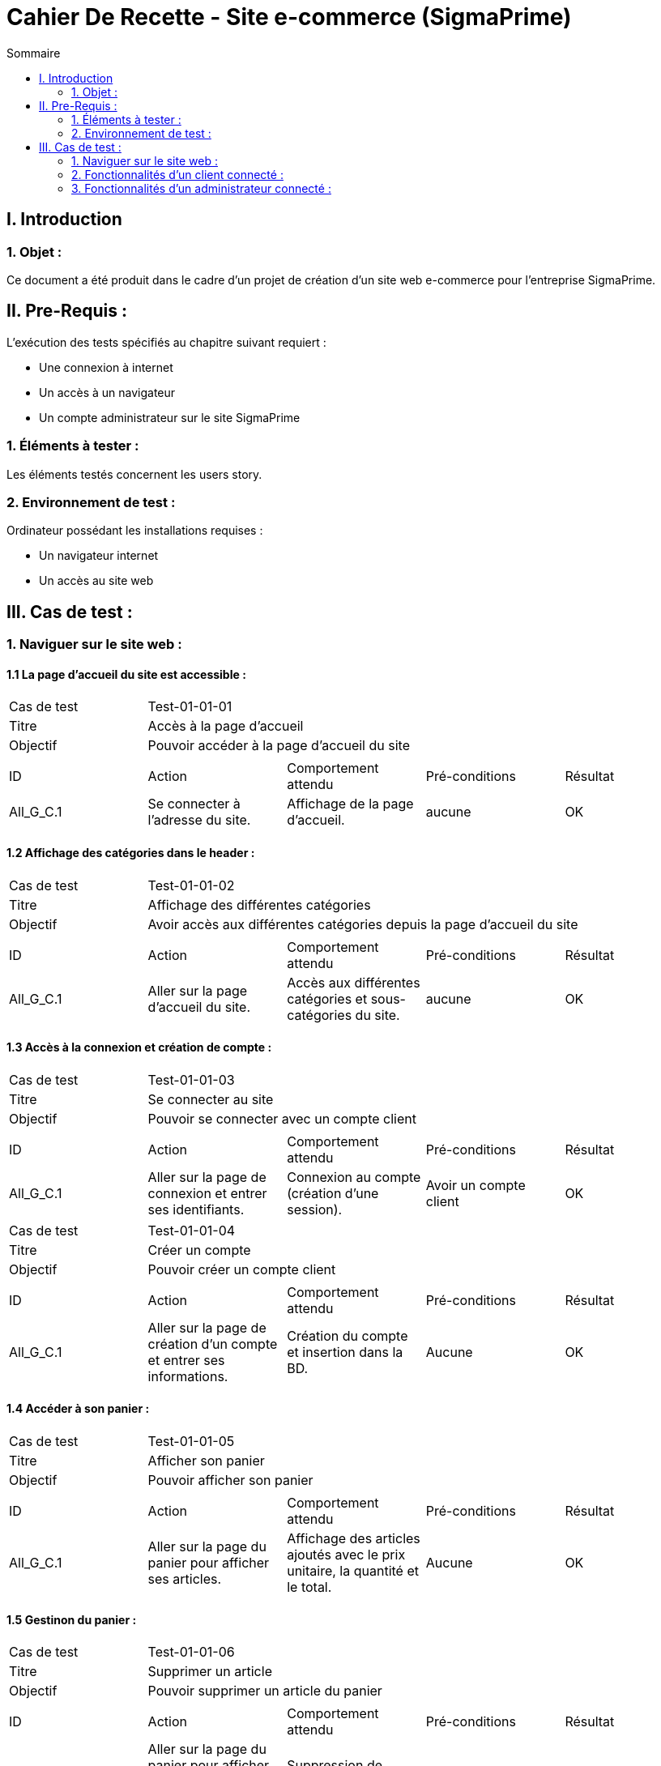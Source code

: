 = Cahier De Recette - Site e-commerce (SigmaPrime)
:toc:
:toc-title: Sommaire 



== I. Introduction
=== 1. Objet :
[.text-justify]
Ce document a été produit dans le cadre d'un projet de création d'un site web e-commerce pour l'entreprise SigmaPrime.


== II. Pre-Requis :
[.text-justify]
L'exécution des tests spécifiés au chapitre suivant requiert :

* Une connexion à internet
* Un accès à un navigateur
* Un compte administrateur sur le site SigmaPrime

=== 1. Éléments à tester :
[.text-justify]
Les éléments testés concernent les users story.


=== 2. Environnement de test :
[.text-justify]
Ordinateur possédant les installations requises :

* Un navigateur internet
* Un accès au site web


== III. Cas de test :
=== 1. Naviguer sur le site web :
==== 1.1 La page d'accueil du site est accessible :

|====

>|Cas de test 4+|Test-01-01-01
>|Titre 4+|Accès à la page d'accueil
>|Objectif 4+| Pouvoir accéder à la page d'accueil du site

5+|
^|ID ^|Action ^|Comportement attendu ^|Pré-conditions ^|Résultat
^|All_G_C.1 ^|Se connecter à l'adresse du site. ^|Affichage de la page d'accueil. ^| aucune ^|OK

|====

==== 1.2 Affichage des catégories dans le header :

|====

>|Cas de test 4+|Test-01-01-02
>|Titre 4+|Affichage des différentes catégories
>|Objectif 4+| Avoir accès aux différentes catégories depuis la page d'accueil du site

5+|
^|ID ^|Action ^|Comportement attendu ^|Pré-conditions ^|Résultat
^|All_G_C.1 ^|Aller sur la page d'accueil du site. ^|Accès aux différentes catégories et sous-catégories du site. ^| aucune ^|OK

|====

==== 1.3 Accès à la connexion et création de compte :

|====

>|Cas de test 4+|Test-01-01-03
>|Titre 4+|Se connecter au site
>|Objectif 4+| Pouvoir se connecter avec un compte client

5+|
^|ID ^|Action ^|Comportement attendu ^|Pré-conditions ^|Résultat
^|All_G_C.1 ^|Aller sur la page de connexion et entrer ses identifiants. ^|Connexion au compte (création d'une session). ^| Avoir un compte client ^|OK

|====

|====

>|Cas de test 4+|Test-01-01-04
>|Titre 4+|Créer un compte
>|Objectif 4+| Pouvoir créer un compte client

5+|
^|ID ^|Action ^|Comportement attendu ^|Pré-conditions ^|Résultat
^|All_G_C.1 ^|Aller sur la page de création d'un compte et entrer ses informations. ^|Création du compte et insertion dans la BD. ^| Aucune ^|OK

|====

==== 1.4 Accéder à son panier :

|====

>|Cas de test 4+|Test-01-01-05
>|Titre 4+|Afficher son panier
>|Objectif 4+| Pouvoir afficher son panier

5+|
^|ID ^|Action ^|Comportement attendu ^|Pré-conditions ^|Résultat
^|All_G_C.1 ^|Aller sur la page du panier pour afficher ses articles. ^|Affichage des articles ajoutés avec le prix unitaire, la quantité et le total. ^| Aucune ^|OK

|====

==== 1.5 Gestinon du panier :

|====

>|Cas de test 4+|Test-01-01-06
>|Titre 4+|Supprimer un article
>|Objectif 4+| Pouvoir supprimer un article du panier

5+|
^|ID ^|Action ^|Comportement attendu ^|Pré-conditions ^|Résultat
^|All_G_C.1 ^|Aller sur la page du panier pour afficher ses articles et cliquer sur "Supprimer". ^|Suppression de l'article souhaité ^| Aucune ^|OK

|====

|====

>|Cas de test 4+|Test-01-01-07
>|Titre 4+|Supprimer le panier
>|Objectif 4+| Pouvoir supprimer le panier entier

5+|
^|ID ^|Action ^|Comportement attendu ^|Pré-conditions ^|Résultat
^|All_G_C.1 ^|Aller sur la page du panier pour afficher ses articles et cliquer sur "Supprimer mon panier". ^|Suppression de tous les articles du panier ^| Aucune ^|OK

|====

==== 1.6 Parcourir les produits :

|====

>|Cas de test 4+|Test-01-01-08
>|Titre 4+|Parcourir les produits
>|Objectif 4+| Parcourir les produits triés par classes et sous classes

5+|
^|ID ^|Action ^|Comportement attendu ^|Pré-conditions ^|Résultat
^|All_G_C.1 ^|Afficher les produits de manière détaillée. ^|Accès aux différents produits de la catégorie. ^|Accéder à une sous catégorie ^|OK

|====

==== 1.7 Trier les produits :

|====

>|Cas de test 4+|Test-01-01-09
>|Titre 4+|Trier les produits
>|Objectif 4+| Trier les produits lorsqu'on les consulte

5+|
^|ID ^|Action ^|Comportement attendu ^|Pré-conditions ^|Résultat
^|All_G_C.1 ^|Trier les produits selon ses préférences. ^|Afficher les produits en fonction des paramètres de tri, . ^|Accéder à une sous catégorie ^|OK

|====

==== 1.8 Chercher un/des produits :

|====

>|Cas de test 4+|Test-01-01-10
>|Titre 4+|Rechercher un/des produits
>|Objectif 4+| Trouver un ou des produits spécifiques

5+|
^|ID ^|Action ^|Comportement attendu ^|Pré-conditions ^|Résultat
^|All_G_C.1 ^|Chercher un produit dans la barre de recherche. ^|Afficher les produits recherchés . ^|aucune ^|OK

|====


=== 2. Fonctionnalités d'un client connecté :
==== 2.1 Le client peut accéder à ses informations et les modifier :

|====

>|Cas de test 4+|Test-01-01-09
>|Titre 4+|Accéder à son compte
>|Objectif 4+| Afficher les informations personnelles liées au compte

5+|
^|ID ^|Action ^|Comportement attendu ^|Pré-conditions ^|Résultat
^|All_G_C.1 ^|Aller sur la page compte. ^|Affichage des informations personnelles du client. ^|Avoir un compte et y être connecté. ^|OK

|====

|====

>|Cas de test 4+|Test-01-01-09
>|Titre 4+|Modifier son profil
>|Objectif 4+| Afficher les informations personnelles liées au compte et les modifier

5+|
^|ID ^|Action ^|Comportement attendu ^|Pré-conditions ^|Résultat
^|All_G_C.1 ^|Aller sur la page compte et cliquer sur "Editer". ^|Affichage des informations personnelles du client, les modifier et valider. ^|Avoir un compte et y être connecté. ^|OK

|====

|====

>|Cas de test 4+|Test-01-01-09
>|Titre 4+|Modification du mot de passe
>|Objectif 4+| Modifier le mot de passe du compte client

5+|
^|ID ^|Action ^|Comportement attendu ^|Pré-conditions ^|Résultat
^|All_G_C.1 ^|Aller sur la page compte et cliquer sur "Editer". ^|Affichage des informations personnelles du client, écrire l'ancien mot de passe et le nouveau puis valider. ^|Avoir un compte et y être connecté. ^|OK

|====

|====

>|Cas de test 4+|Test-01-01-10
>|Titre 4+|Consulter l'historique de ses commandes
>|Objectif 4+| Pouvoir consulter l'historiquer des commandes passées sur le site

5+|
^|ID ^|Action ^|Comportement attendu ^|Pré-conditions ^|Résultat
^|All_G_C.1 ^|Aller sur la page compte et cliquer sur "Consulter l'historique de mes commandes". ^|Affichage des commandes passées avec la possibilité de mettre un avis. ^|Avoir un compte et y être connecté. ^|OK

|====

|====

>|Cas de test 4+|Test-01-01-11
>|Titre 4+|Evaluer un article
>|Objectif 4+| Pouvoir évaluer un article en donnant un avis et une note

5+|
^|ID ^|Action ^|Comportement attendu ^|Pré-conditions ^|Résultat
^|All_G_C.1 ^|Aller sur la page compte, cliquer sur "Consulter l'historique de mes commandes" et évaluer un produit. ^|Ajout d'une note et d'un commentaire sur l'article ^|Avoir un compte et y être connecté. ^|OK

|====

|====

>|Cas de test 4+|Test-01-01-12
>|Titre 4+|Afficher les avis clients
>|Objectif 4+| Pouvoir afficher les avis clients sur chacun des produits

5+|
^|ID ^|Action ^|Comportement attendu ^|Pré-conditions ^|Résultat
^|All_G_C.1 ^|Aller sur un article pour regarder les avis. ^|Affichage de tous les avis clients avec une note moyenne. ^|Aucune. ^|OK

|====

|====

>|Cas de test 4+|Test-01-01-13
>|Titre 4+|Passer une commande
>|Objectif 4+| Pouvoir passer une commande avec le panier d'achat

5+|
^|ID ^|Action ^|Comportement attendu ^|Pré-conditions ^|Résultat
^|All_G_C.1 ^|Aller sur le panier et cliquer sur "Procéder au paiement". ^|Demande des informations pour procéder au paiement et validation de la commande ^|Avoir un compte et y être connecté. ^|OK

|====

=== 3. Fonctionnalités d'un administrateur connecté :
==== 3.1 CRUD Comptes Clients :
|====

>|Cas de test 4+|Test-03-01-01
>|Titre 4+|Consulter Comptes Client
>|Objectif 4+| Pouvoir consulter l'entièreté des comptes des clients dans leur détail

5+|
^|ID ^|Action ^|Comportement attendu ^|Pré-conditions ^|Résultat
^|A_CRUD_C.1 ^|Aller sur la page "Gestion Clients" et cliquer sur "Informations Clients" ^|Affichage de toutes les informations du compte consulté ^|Avoir un compte administrateur et y être connecté. ^|OK

|====

|====

>|Cas de test 4+|Test-03-01-02
>|Titre 4+|Créer Client
>|Objectif 4+| Pouvoir créer un nouveau compte client

5+|
^|ID ^|Action ^|Comportement attendu ^|Pré-conditions ^|Résultat
^|A_CRUD_C.2 ^|Cliquer sur "Ajouter Client" et remplir correctement le formulaire puis cliquer sur "Valider" ^|Création d'un nouveau client avec les informations spécifiées et redirection vers la page des informations de ce client ^|Avoir un compte administrateur et y être connecté. ^|OK

|====

|====

>|Cas de test 4+|Test-03-01-03
>|Titre 4+|Modifier Compte Client
>|Objectif 4+| Pouvoir modifier les informations d'un compte client

5+|
^|ID ^|Action ^|Comportement attendu ^|Pré-conditions ^|Résultat
^|A_CRUD_C.3 ^|Cliquer sur "Modifier" lors de la consultation des données d'un compte client et modifier des informations dans le formulaire de modification ^|Modification des informations du client et redirection vers la page des informations de ce client ^|Avoir un compte administrateur et y être connecté. ^|OK

|====

|====

>|Cas de test 4+|Test-03-01-04
>|Titre 4+|Supprimer Compte Client
>|Objectif 4+| Pouvoir supprimer un compte client

5+|
^|ID ^|Action ^|Comportement attendu ^|Pré-conditions ^|Résultat
^|A_CRUD_C.4 ^|Cliquer sur "Supprimer" lors de la consultation des données d'un compte client ^|Suppression du compte client et redirection vers la page de gestion de tous les clients ^|Avoir un compte administrateur et y être connecté. ^|OK

|====

==== 3.2 CRUD Articles :

|====

>|Cas de test 4+|Test-03-02-01
>|Titre 4+|Consulter Articles
>|Objectif 4+| Pouvoir consulter l'entièreté des articles dans leur détail

5+|
^|ID ^|Action ^|Comportement attendu ^|Pré-conditions ^|Résultat
^|A_CRUD_A.1 ^|Aller sur la page "Gestion Articles" et cliquer sur "Détails article" ^|Affichage de toutes les informations de l'article consulté ^|Avoir un compte administrateur et y être connecté. ^|OK

|====

|====

>|Cas de test 4+|Test-03-02-02
>|Titre 4+|Créer Article
>|Objectif 4+| Pouvoir créer un nouvel article

5+|
^|ID ^|Action ^|Comportement attendu ^|Pré-conditions ^|Résultat
^|A_CRUD_A.2 ^|Cliquer sur "Ajouter Article" et remplir correctement le formulaire puis cliquer sur "Valider" ^|Création d'un nouvel article avec les informations spécifiées et redirection vers la page des informations de cet article ^|Avoir un compte administrateur et y être connecté. ^|OK

|====

|====

>|Cas de test 4+|Test-03-02-03
>|Titre 4+|Modifier Article
>|Objectif 4+| Pouvoir modifier les informations d'un article

5+|
^|ID ^|Action ^|Comportement attendu ^|Pré-conditions ^|Résultat
^|A_CRUD_A.3 ^|Cliquer sur "Modifier" lors de la consultation des données d'un article et modifier des informations dans le formulaire de modification ^|Modification des informations de l'article et redirection vers la page des informations de cet article ^|Avoir un compte administrateur et y être connecté. ^|OK

|====

|====

>|Cas de test 4+|Test-03-02-04
>|Titre 4+|Supprimer Article
>|Objectif 4+| Pouvoir supprimer un article

5+|
^|ID ^|Action ^|Comportement attendu ^|Pré-conditions ^|Résultat
^|A_CRUD_A.4 ^|Cliquer sur "Supprimer" lors de la consultation des données d'un article ^|Suppression de l'article et redirection vers la page de gestion de tous les articles ^|Avoir un compte administrateur et y être connecté. ^|OK

|====

